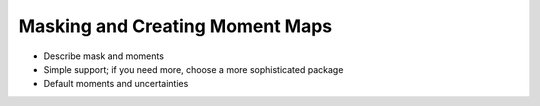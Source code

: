 .. _maskmoments_tutorial:

********************************
Masking and Creating Moment Maps
********************************

* Describe mask and moments
* Simple support; if you need more, choose a more sophisticated package
* Default moments and uncertainties

